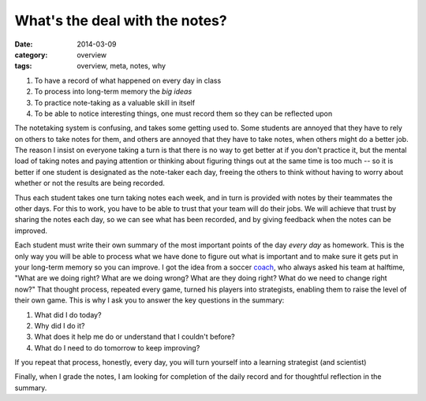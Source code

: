 What's the deal with the notes?
###############################

:date: 2014-03-09
:category: overview
:tags: overview, meta, notes, why

1. To have a record of what happened on every day in class
2. To process into long-term memory the *big ideas*
3. To practice note-taking as a valuable skill in itself
4. To be able to notice interesting things, one must record them so they can be reflected upon 

The notetaking system is confusing, and takes some getting used to.  Some
students are annoyed that they have to rely on others to take notes for them,
and others are annoyed that they have to take notes, when others might do a
better job.  The reason I insist on everyone taking a turn is that there is no
way to get better at if you don't practice it, but the mental load of taking
notes and paying attention or thinking about figuring things out at the same
time is too much -- so it is better if one student is designated as the
note-taker each day, freeing the others to think without having to worry about
whether or not the results are being recorded.

Thus each student takes one turn taking notes each week, and in turn is provided with notes by their teammates the other days.  For this to work, you have to be able to trust that your team will do their jobs.  We will achieve that trust by sharing the notes each day, so we can see what has been recorded, and by giving feedback when the notes can be improved.

Each student must write their own summary of the most important points of the
day *every day* as homework.  This is the only way you will be able to process
what we have done to figure out what is important and to make sure it gets put
in your long-term memory so you can improve.  I got the idea from a soccer
coach_, who always asked his team at halftime, "What are we doing right?  What
are we doing wrong?  What are they doing right?  What do we need to change
right now?"  That thought process, repeated every game, turned his players into
strategists, enabling them to raise the level of their own game.  This is why I
ask you to answer the key questions in the summary:

1. What did I do today?
2. Why did I do it?
3. What does it help me do or understand that I couldn't before?
4. What do I need to do tomorrow to keep improving?

If you repeat that process, honestly, every day, you will turn yourself into a learning strategist (and scientist)

Finally, when I grade the notes, I am looking for completion of the daily record and for thoughtful reflection in the summary.

.. _coach: http://grantwiggins.wordpress.com/2011/09/25/insight-about-teaching-and-learning-from-soccer/
 
